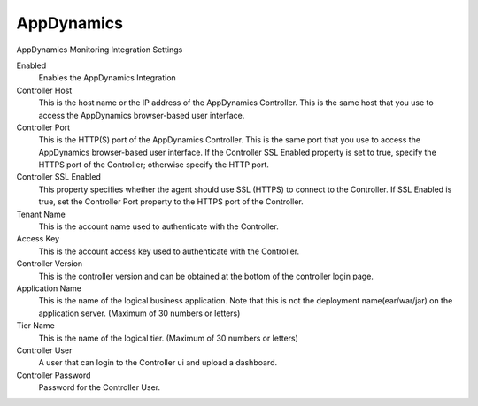 AppDynamics
^^^^^^^^^^^

AppDynamics Monitoring Integration Settings

Enabled
  Enables the AppDynamics Integration
Controller Host
  This is the host name or the IP address of the AppDynamics Controller. This is the same host that you use to access the AppDynamics browser-based user interface.
Controller Port
  This is the HTTP(S) port of the AppDynamics Controller. This is the same port that you use to access the AppDynamics browser-based user interface. If the Controller SSL Enabled property is set to true, specify the HTTPS port of the Controller; otherwise specify the HTTP port.
Controller SSL Enabled
  This property specifies whether the agent should use SSL (HTTPS) to connect to the Controller. If SSL Enabled is true, set the Controller Port property to the HTTPS port of the Controller.
Tenant Name
  This is the account name used to authenticate with the Controller.
Access Key
  This is the account access key used to authenticate with the Controller.
Controller Version
  This is the controller version and can be obtained at the bottom of the controller login page.
Application Name
  This is the name of the logical business application. Note that this is not the deployment name(ear/war/jar) on the application server. (Maximum of 30 numbers or letters)
Tier Name
  This is the name of the logical tier. (Maximum of 30 numbers or letters)
Controller User
  A user that can login to the Controller ui and upload a dashboard.
Controller Password
  Password for the Controller User.
